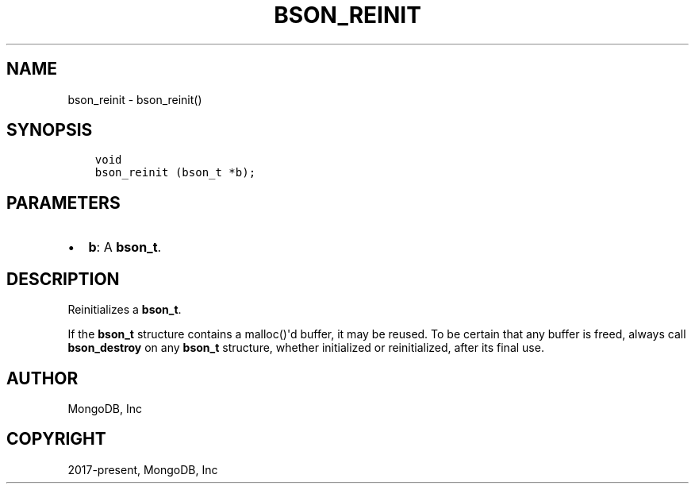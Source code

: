 .\" Man page generated from reStructuredText.
.
.TH "BSON_REINIT" "3" "Apr 08, 2021" "1.18.0-alpha" "libbson"
.SH NAME
bson_reinit \- bson_reinit()
.
.nr rst2man-indent-level 0
.
.de1 rstReportMargin
\\$1 \\n[an-margin]
level \\n[rst2man-indent-level]
level margin: \\n[rst2man-indent\\n[rst2man-indent-level]]
-
\\n[rst2man-indent0]
\\n[rst2man-indent1]
\\n[rst2man-indent2]
..
.de1 INDENT
.\" .rstReportMargin pre:
. RS \\$1
. nr rst2man-indent\\n[rst2man-indent-level] \\n[an-margin]
. nr rst2man-indent-level +1
.\" .rstReportMargin post:
..
.de UNINDENT
. RE
.\" indent \\n[an-margin]
.\" old: \\n[rst2man-indent\\n[rst2man-indent-level]]
.nr rst2man-indent-level -1
.\" new: \\n[rst2man-indent\\n[rst2man-indent-level]]
.in \\n[rst2man-indent\\n[rst2man-indent-level]]u
..
.SH SYNOPSIS
.INDENT 0.0
.INDENT 3.5
.sp
.nf
.ft C
void
bson_reinit (bson_t *b);
.ft P
.fi
.UNINDENT
.UNINDENT
.SH PARAMETERS
.INDENT 0.0
.IP \(bu 2
\fBb\fP: A \fBbson_t\fP\&.
.UNINDENT
.SH DESCRIPTION
.sp
Reinitializes a \fBbson_t\fP\&.
.sp
If the \fBbson_t\fP structure contains a malloc()\(aqd buffer, it may be reused. To be certain that any buffer is freed, always call \fBbson_destroy\fP on any \fBbson_t\fP structure, whether initialized or reinitialized, after its final use.
.SH AUTHOR
MongoDB, Inc
.SH COPYRIGHT
2017-present, MongoDB, Inc
.\" Generated by docutils manpage writer.
.
